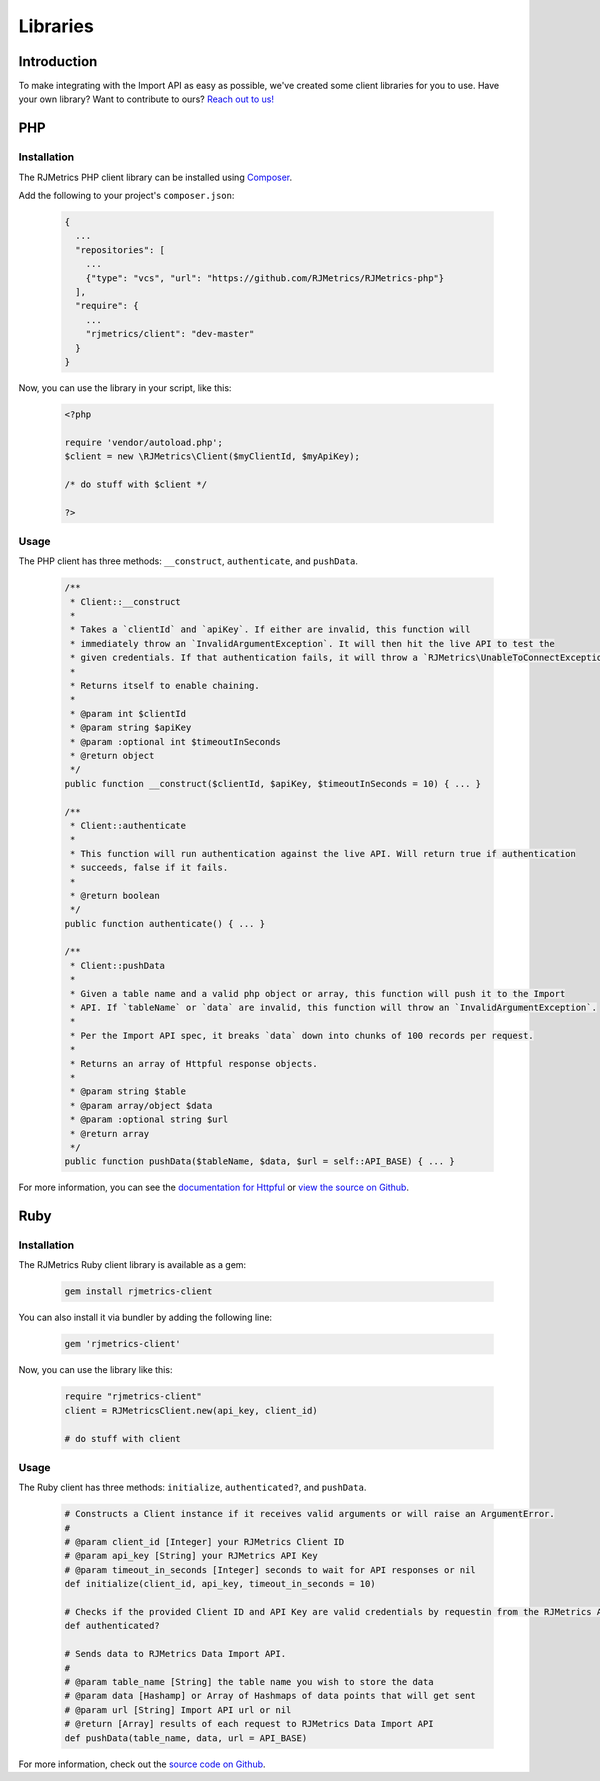 .. _libraries:
.. highlight:: bash 

******************************
Libraries
******************************

Introduction
=============================

To make integrating with the Import API as easy as possible, we've created some client libraries for you to use. Have your own library? Want to contribute to ours? `Reach out to us! <mailto:support@rjmetrics.com>`_

.. _installing-docdir:

PHP
=============================

Installation
-----------------------------

The RJMetrics PHP client library can be installed using Composer_.

Add the following to your project's ``composer.json``:

.. _Composer: https://getcomposer.org

  .. code-block:: js

    {
      ...
      "repositories": [
        ...
        {"type": "vcs", "url": "https://github.com/RJMetrics/RJMetrics-php"}
      ],
      "require": {
        ...
        "rjmetrics/client": "dev-master"
      }
    }

Now, you can use the library in your script, like this:

  .. code-block:: php

    <?php

    require 'vendor/autoload.php';
    $client = new \RJMetrics\Client($myClientId, $myApiKey);

    /* do stuff with $client */

    ?>

Usage
-----------------------------

The PHP client has three methods: ``__construct``, ``authenticate``, and ``pushData``.

  .. code-block:: php

    /**
     * Client::__construct
     *
     * Takes a `clientId` and `apiKey`. If either are invalid, this function will
     * immediately throw an `InvalidArgumentException`. It will then hit the live API to test the
     * given credentials. If that authentication fails, it will throw a `RJMetrics\UnableToConnectException`.
     *
     * Returns itself to enable chaining.
     *
     * @param int $clientId
     * @param string $apiKey
     * @param :optional int $timeoutInSeconds
     * @return object
     */
    public function __construct($clientId, $apiKey, $timeoutInSeconds = 10) { ... }

    /**
     * Client::authenticate
     *
     * This function will run authentication against the live API. Will return true if authentication
     * succeeds, false if it fails.
     *
     * @return boolean
     */
    public function authenticate() { ... }

    /**
     * Client::pushData
     *
     * Given a table name and a valid php object or array, this function will push it to the Import
     * API. If `tableName` or `data` are invalid, this function will throw an `InvalidArgumentException`.
     *
     * Per the Import API spec, it breaks `data` down into chunks of 100 records per request.
     *
     * Returns an array of Httpful response objects.
     *
     * @param string $table
     * @param array/object $data
     * @param :optional string $url
     * @return array
     */
    public function pushData($tableName, $data, $url = self::API_BASE) { ... }

For more information, you can see the `documentation for Httpful <http://phphttpclient.com/>`_ or `view the source on Github <https://github.com/RJMetrics/RJMetrics-php>`_.



Ruby
=============================

Installation
-----------------------------

The RJMetrics Ruby client library is available as a gem:

  .. code-block:: bash

    gem install rjmetrics-client

You can also install it via bundler by adding the following line:

  .. code-block:: ruby

    gem 'rjmetrics-client'

Now, you can use the library like this:

  .. code-block:: ruby

    require "rjmetrics-client"
    client = RJMetricsClient.new(api_key, client_id)

    # do stuff with client

Usage
----------------------------

The Ruby client has three methods: ``initialize``, ``authenticated?``, and ``pushData``.

  .. code-block:: ruby

    # Constructs a Client instance if it receives valid arguments or will raise an ArgumentError.
    #
    # @param client_id [Integer] your RJMetrics Client ID
    # @param api_key [String] your RJMetrics API Key
    # @param timeout_in_seconds [Integer] seconds to wait for API responses or nil
    def initialize(client_id, api_key, timeout_in_seconds = 10)

    # Checks if the provided Client ID and API Key are valid credentials by requestin from the RJMetrics API Sandbox.
    def authenticated?

    # Sends data to RJMetrics Data Import API.
    #
    # @param table_name [String] the table name you wish to store the data
    # @param data [Hashamp] or Array of Hashmaps of data points that will get sent
    # @param url [String] Import API url or nil
    # @return [Array] results of each request to RJMetrics Data Import API
    def pushData(table_name, data, url = API_BASE)

For more information, check out the `source code on Github <https://github.com/RJMetrics/RJMetrics-ruby>`_.

